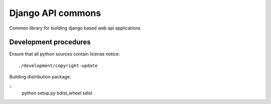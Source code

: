 ==================
Django API commons
==================

Common library for building django based web api applications

``````````````````````
Development procedures
``````````````````````

Ensure that all python sources contain license notice:
::
    ./development/copyright-update

Building distribution package:

::
    python setup.py bdist_wheel sdist

